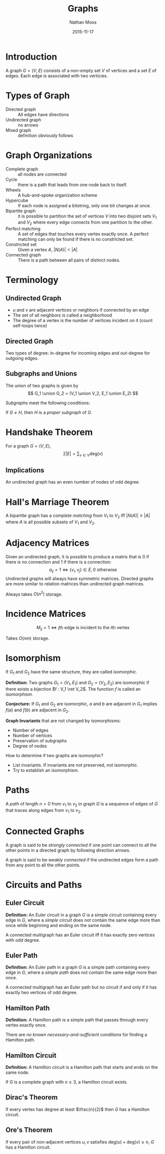 #+TITLE: Graphs
#+AUTHOR: Nathan Moos
#+DATE: 2015-11-17
#+LATEX_HEADER: \usepackage{cancel}
#+LATEX_HEADER: \newcommand*\R{\mathbb{R}}
#+LATEX_HEADER: \newcommand*\Z{\mathbb{Z}}
#+LATEX_HEADER: \newcommand*\union{\cup}
#+LATEX_HEADER: \newcommand*\intersection{\cap}
#+LATEX_HEADER: \newcommand*\ret{\rightarrow}

* Introduction

A graph $G = (V, E)$ consists of a non-empty set $V$ of vertices and a set $E$
of edges. Each edge is associated with two verticies.

* Types of Graph

- Directed graph :: All edges have directions
- Undirected graph :: no arrows
- Mixed graph :: definition obviously follows
                 
* Graph Organizations

- Complete graph :: all nodes are connected
- Cycle :: there is a path that leads from one node back to itself.
- Wheels :: A hub-and-spoke organization scheme
- Hypercube :: If each node is assigned a bitstring, only one bit changes at once.
- Bipartite graph :: it is possible to partition the set of vertices $V$ into 
     two disjoint sets $V_1$ and $V_2$ where every edge connects from one
     partition to the other.
- Perfect matching :: A set of edges that touches every vertex exactly once.
     A perfect matching can only be found if there is no constricted set.
- Constricted set :: Given a vertex $A$, $|N(A)| < |A|$
- Connected graph :: There is a path between all pairs of distinct nodes.
                 
* Terminology
  
** Undirected Graph

- $u$ and $v$ are adjacent vertices or neighbors if connected by an edge
- The set of all neighbors is called a neighborhood
- The degree of a vertex is the number of vertices incident on it (count
  self-loops twice)

** Directed Graph

Two types of degree: in-degree for incoming edges and out-degree for outgoing
edges.

** Subgraphs and Unions

The union of two graphs is given by
$$ G_1 \union G_2 = (V_1 \union V_2, E_1 \union E_2) $$

/Subgraphs/ meet the following conditions:
\begin{align*}
G &= (V, E) \\
H &= (W, F) \\
W &\subseteq V \\
F &\subseteq E
\end{align*}

If $G \ne H$, then $H$ is a /proper subgraph/ of $G$.

* Handshake Theorem

For a graph $G = (V, E)$,
$$ 2 |E| = \sum_{v \in V} \mathrm{deg}(v) $$

** Implications

An undirected graph has an even number of nodes of odd degree.
* Hall's Marriage Theorem

A bipartite graph has a /complete matching/ from $V_1$ to $V_2$ iff 
$|N(A)| \ge |A|$ where $A$ is all possible subsets of $V_1$ and $V_2$.
* Adjacency Matrices

Given an undirected graph, it is possible to produce a matrix that is 0 if there
is no connection and 1 if there is a connection:
$$ a_{ij} = 1 \iff \{v_i,v_j\} \in E, 0 \text{ otherwise} $$
Undirected graphs will always have symmetric matrices. Directed graphs are more
similar to relation matrices than undirected graph matrices.

Always takes $O(n^2)$ storage.

* Incidence Matrices

$$ M_{ij} = 1 \iff j\text{th edge is incident to the } i\text{th vertex} $$

Takes $O(nm)$ storage.
* Isomorphism

If $G_1$ and $G_2$ have the same structure, they are called /isomorphic/.

*Definition:* Two graphs $G_1 = (V_1, E_1)$ and $G_2 = (V_2, E_2)$ are isomorphic
if there exists a bijection $f : V_1 \ret V_2$.
The function $f$ is called an /isomorphism/. 

*Conjecture:* If $G_1$ and $G_2$ are isomorphic, $a$ and $b$ are adjacent in 
$G_1$ implies $f(a)$ and $f(b)$ are adjacent in $G_2$.

*Graph Invariants* that are not changed by isomorphisms:
- Number of edges
- Number of vertices
- Preservation of subgraphs
- Degree of nodes
  
How to determine if two graphs are isomorphic?
- List invariants. If invariants are not preserved, not isomorphic.
- Try to establish an isomorphism.
* Paths

A /path/ of length $n > 0$ from $v_1$ to $v_2$ in graph $G$ is a sequence of
edges of $G$ that traces along edges from $v_1$ to $v_2$.
* Connected Graphs
  
A graph is said to be /strongly connected/ if one point can connect to all the
other points in a directed graph by following direction arrows.

A graph is said to be /weakly connected/ if the undirected edges form a path
from any point to all the other points.
* Circuits and Paths

** Euler Circuit

*Definition:* An Euler circuit in a graph $G$ is a simple circuit containing
every edge in $G$, where a /simple circuit/ does not contain the same edge more
than once while beginning and ending on the same node.

A connected multigraph has an Euler circuit iff it has exactly zero vertices
with odd degree.

** Euler Path

*Definition:* An Euler path in a graph $G$ is a simple path containing every
edge in $G$, where a /simple path/ does not contain the same edge more than
once.

A connected multigraph has an Euler path but no circuit if and only if it has
exactly two vertices of odd degree. 
** Hamilton Path
   
*Definition:* A Hamilton path is a simple path that passes through every vertex
exactly once.

There are /no known necessary-and-sufficient conditions/ for finding a Hamilton
path.

** Hamilton Circuit
   
*Definition:* A Hamilton circuit is a Hamilton path that starts and ends on the
same node.

If $G$ is a complete graph with $n \ge 3$, a Hamilton circuit exists.

** Dirac's Theorem
   
If every vertex has degree at least $\frac{n}{2}$ then $G$ has a Hamilton
circuit.

** Ore's Theorem

If every pair of non-adjacent vertices $u, v$ satisfies 
$\mathrm{deg}(u) + \mathrm{deg}(v) \ge n$, $G$ has a Hamilton circuit.
